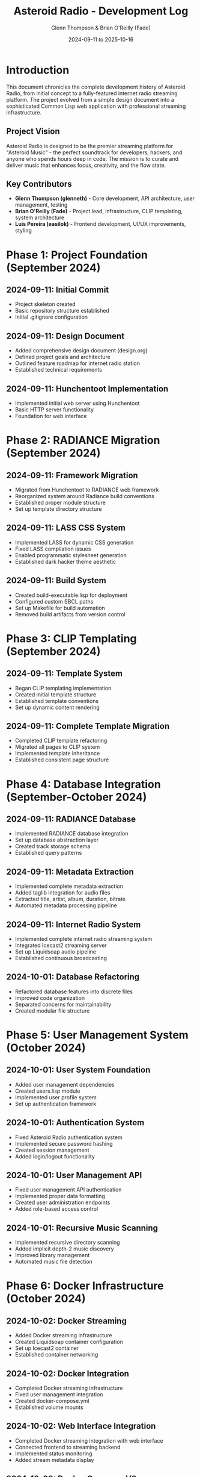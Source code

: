 #+TITLE: Asteroid Radio - Development Log
#+AUTHOR: Glenn Thompson & Brian O'Reilly (Fade)
#+DATE: 2024-09-11 to 2025-10-16

* Introduction

This document chronicles the complete development history of Asteroid Radio, from initial concept to a fully-featured internet radio streaming platform. The project evolved from a simple design document into a sophisticated Common Lisp web application with professional streaming infrastructure.

** Project Vision

Asteroid Radio is designed to be the premier streaming platform for "Asteroid Music" - the perfect soundtrack for developers, hackers, and anyone who spends hours deep in code. The mission is to curate and deliver music that enhances focus, creativity, and the flow state.

** Key Contributors

- *Glenn Thompson (glenneth)* - Core development, API architecture, user management, testing
- *Brian O'Reilly (Fade)* - Project lead, infrastructure, CLIP templating, system architecture
- *Luis Pereira (easilok)* - Frontend development, UI/UX improvements, styling

* Phase 1: Project Foundation (September 2024)

** 2024-09-11: Initial Commit
- Project skeleton created
- Basic repository structure established
- Initial .gitignore configuration

** 2024-09-11: Design Document
- Added comprehensive design document (design.org)
- Defined project goals and architecture
- Outlined feature roadmap for internet radio station
- Established technical requirements

** 2024-09-11: Hunchentoot Implementation
- Implemented initial web server using Hunchentoot
- Basic HTTP server functionality
- Foundation for web interface

* Phase 2: RADIANCE Migration (September 2024)

** 2024-09-11: Framework Migration
- Migrated from Hunchentoot to RADIANCE web framework
- Reorganized system around Radiance build conventions
- Established proper module structure
- Set up template directory structure

** 2024-09-11: LASS CSS System
- Implemented LASS for dynamic CSS generation
- Fixed LASS compilation issues
- Enabled programmatic stylesheet generation
- Established dark hacker theme aesthetic

** 2024-09-11: Build System
- Created build-executable.lisp for deployment
- Configured custom SBCL paths
- Set up Makefile for build automation
- Removed build artifacts from version control

* Phase 3: CLIP Templating (September 2024)

** 2024-09-11: Template System
- Began CLIP templating implementation
- Created initial template structure
- Established template conventions
- Set up dynamic content rendering

** 2024-09-11: Complete Template Migration
- Completed CLIP template refactoring
- Migrated all pages to CLIP system
- Implemented template inheritance
- Established consistent page structure

* Phase 4: Database Integration (September-October 2024)

** 2024-09-11: RADIANCE Database
- Implemented RADIANCE database integration
- Set up database abstraction layer
- Created track storage schema
- Established query patterns

** 2024-09-11: Metadata Extraction
- Implemented complete metadata extraction
- Added taglib integration for audio files
- Extracted title, artist, album, duration, bitrate
- Automated metadata processing pipeline

** 2024-09-11: Internet Radio System
- Implemented complete internet radio streaming system
- Integrated Icecast2 streaming server
- Set up Liquidsoap audio pipeline
- Established continuous broadcasting

** 2024-10-01: Database Refactoring
- Refactored database features into discrete files
- Improved code organization
- Separated concerns for maintainability
- Created modular file structure

* Phase 5: User Management System (October 2024)

** 2024-10-01: User System Foundation
- Added user management dependencies
- Created users.lisp module
- Implemented user profile system
- Set up authentication framework

** 2024-10-01: Authentication System
- Fixed Asteroid Radio authentication system
- Implemented secure password hashing
- Created session management
- Added login/logout functionality

** 2024-10-01: User Management API
- Fixed user management API authentication
- Implemented proper data formatting
- Created user administration endpoints
- Added role-based access control

** 2024-10-01: Recursive Music Scanning
- Implemented recursive directory scanning
- Added implicit depth-2 music discovery
- Improved library management
- Automated music file detection

* Phase 6: Docker Infrastructure (October 2024)

** 2024-10-02: Docker Streaming
- Added Docker streaming infrastructure
- Created Liquidsoap container configuration
- Set up Icecast2 container
- Established container networking

** 2024-10-02: Docker Integration
- Completed Docker streaming infrastructure
- Fixed user management integration
- Created docker-compose.yml
- Established volume mounts

** 2024-10-02: Web Interface Integration
- Completed Docker streaming integration with web interface
- Connected frontend to streaming backend
- Implemented status monitoring
- Added stream metadata display

** 2024-10-02: Docker Compose V2
- Fixed Docker Compose V2 compatibility
- Updated start/stop scripts
- Modernized container orchestration
- Improved deployment process

* Phase 7: AAC Streaming (October 2024)

** 2024-10-02: AAC Support
- Added AAC streaming support
- Implemented quality selector
- Created multiple stream formats
- Improved audio efficiency

** 2024-10-02: Icecast Configuration
- Added Icecast mount configurations for all streams
- Configured MP3 128kbps stream
- Configured AAC 96kbps stream
- Configured MP3 64kbps low-bandwidth stream

** 2024-10-02: Stream Metadata
- Restored live stream metadata display
- Fixed metadata extraction from Icecast
- Implemented real-time track info
- Added "now playing" functionality

** 2024-10-02: Documentation
- Converted AAC-STREAMING.md to org-mode format
- Updated streaming documentation
- Added multi-format stream guides
- Documented quality options

* Phase 8: Docker Refinement (October 2024)

** 2024-10-02: Docker Configuration
- Updated Docker configuration for improved streaming
- Optimized container settings
- Improved volume management
- Enhanced networking setup

** 2024-10-02: Utility Scripts
- Restored Docker utility scripts per Fade's request
- Created start-streaming.sh
- Created stop-streaming.sh
- Added test-streaming.sh

** 2024-10-02: Gitignore Updates
- Added shell script exclusion to gitignore
- Cleaned up version control
- Removed build artifacts
- Improved repository hygiene

* Phase 9: UI Improvements (October 2024)

** 2024-10-03: Color Scheme
- Updated color scheme from green to blue theme
- Implemented consistent color palette
- Improved visual hierarchy
- Enhanced dark theme aesthetics

** 2024-10-03: Template Features
- Completed Templates section
- Implemented CLIP refactoring
- Added user management templates
- Created pagination templates
- Built playlist templates
- Fixed UI issues
- Documented PostgreSQL setup

** 2024-10-03: Status Monitoring
- Added auto-scan on startup
- Implemented live Icecast status checks
- Added live Liquidsoap status checks
- Created admin dashboard monitoring

* Phase 10: JavaScript Modularization (October 2024)

** 2024-10-04: Code Organization
- Moved admin JavaScript code to own file (admin.js)
- Moved frontpage JavaScript to own file
- Moved player JavaScript to own file (player.js)
- Moved users JavaScript to own file
- Improved code maintainability

** 2024-10-04: User Management Page
- Added user management page
- Created admin interface for users
- Implemented user listing
- Added role management UI

* Phase 11: Styling Improvements (October 2024)

** 2024-10-05: LASS Fixes
- Fixed: Move font import to LASS file
- Fixed: LASS rules moved up one level
- Fixed: Pseudo selectors now working in LASS
- Improved CSS compilation

** 2024-10-05: Live Player Styling
- Fixed sizing of live player
- Improved player responsiveness
- Enhanced player controls
- Better mobile layout

** 2024-10-05: Navigation Styling
- Used nav styles on front page
- Implemented consistent navigation
- Improved menu appearance
- Enhanced user experience

* Phase 12: Playlist System (October 2024)

** 2024-10-04: Schema Fix
- Fixed playlist schema mismatch
- Used track-ids field consistently
- Resolved data structure issues
- Improved playlist reliability

* Phase 13: User Profiles (October 2024)

** 2024-10-06: Profile Pages
- Added user profile page with CLIP template styling
- Implemented profile edit functionality
- Updated profile page to match site-wide layout
- Created consistent styling

** 2024-10-06: Authentication UI
- Added user registration UI improvements
- Enhanced authentication interface
- Fixed auth form styling (wider 600px forms)
- Hidden message boxes for cleaner UI

* Phase 14: API Architecture (October 2024)

** 2024-10-07: API-Aware Authentication
- WIP: Added API-aware authentication
- Implemented detection for API routes
- Fixed execution flow issues
- Completed API-aware authentication returning JSON

** 2024-10-07: API Output Refactoring
- Fixed api-output usage
- Passed structured data with :status and :message
- Standardized API responses
- Improved error handling

* Phase 15: API Refactoring (October 2024)

** 2024-10-08: Define-API Migration
- Refactored API endpoints to use Radiance's define-api macro
- Modernized API architecture
- Improved endpoint consistency
- Better integration with Radiance framework

** 2024-10-08: Frontend Integration
- Fixed frontend JavaScript to work with define-api endpoints
- Updated AJAX calls
- Improved error handling
- Enhanced user feedback

** 2024-10-08: Automated Testing
- Added comprehensive automated test suite
- Created test-server.sh
- Implemented API endpoint testing
- Added integration tests

* Phase 16: Telnet Controls (October 2024)

** 2024-10-08: Liquidsoap DJ Controls
- Added Liquidsoap DJ controls via telnet integration
- Implemented remote control interface
- Created telnet command system
- Enabled live stream manipulation

* Phase 17: Merge Conflicts and Integration (October 2024)

** 2024-10-09: Track-IDs Integration
- Resolved merge conflict
- Integrated track-ids fix with api-output refactoring
- Maintained data consistency
- Preserved both feature sets

* Phase 18: Navigation Improvements (October 2024)

** 2024-10-09: Navbar Enhancement
- Improved navbar in all pages
- Enhanced nav styling
- Created consistent navigation experience
- Better responsive behavior

* Phase 19: Documentation Updates (October 2024)

** 2024-10-10: API Documentation
- Updated documentation authors to Asteroid Radio Development Team
- Documentation cleanup: removed outdated files
- Added API docs
- Updated core documentation
- Created API-REFERENCE.org
- Created API-ENDPOINTS.org

** 2024-10-10: Testing Documentation
- Updated TESTING.org
- Documented test suite
- Added testing examples
- Improved test coverage documentation

** 2024-10-10: Template Variables
- Made stream base URL variable in templates
- Improved configuration flexibility
- Better environment handling

* Phase 20: System Configuration (October 2024)

** 2024-10-11: Parallel Processing
- Added dependency to run music scan in parallel
- Improved performance
- Faster library scanning
- Better resource utilization

** 2024-10-11: TODO Updates
- Updated TODO with UI items
- Tracked remaining work
- Prioritized features

** 2024-10-12: Configuration Documentation
- Added file for notes on application configuration
- Documented IRC log of Shinmera chat
- Preserved configuration discussions
- Improved setup documentation

** 2024-10-12: Code Documentation
- Added documentation string in scan-directory-for-music-recursively
- Improved code readability
- Better function documentation

* Phase 21: Page Flow System (October 2024)

** 2024-10-12: Role-Based Flow
- Implemented role-based page flow
- Created user management APIs
- Added admin/user routing
- Improved user experience

** 2024-10-12: UI Fixes
- Completed UI fixes for page flow feature
- Fixed navigation issues
- Improved page transitions
- Enhanced user feedback

** 2024-10-12: Documentation
- Marked Page Flow feature as complete in TODO
- Added session notes for page flow implementation
- Documented implementation details

** 2024-10-12: README Update
- Updated README.org file structure
- Reflected current project state
- Improved documentation accuracy

* Phase 22: Stream Queue Control (October 2025)

** 2025-10-14: Queue System Foundation
- Added stream queue control system
- Implemented in-memory queue management
- Created stream-queue.m3u generation
- Integrated with Liquidsoap

** 2025-10-14: Admin UI
- Added admin UI for stream queue management
- Created queue control interface
- Implemented drag-and-drop (planned)
- Added queue visualization

** 2025-10-14: Audio Quality Improvements
- Improved audio quality and streaming performance
- Replaced normalize() with ReplayGain
- Added crossfading (5 seconds)
- Implemented dynamic compression
- Eliminated volume pumping issues

** 2025-10-14: Player Improvements
- Improved player UI
- Reduced buffering
- Enhanced playback controls
- Better user experience

* Phase 23: UI Polish (October 2025)

** 2025-10-14: Browser Compatibility
- Fixed scrollbars only visible when required on Chrome browsers
- Improved cross-browser compatibility
- Better CSS handling

** 2025-10-14: Responsive Design
- Fixed playlist create button wrap on small screens
- Improved mobile experience
- Enhanced responsive layout

** 2025-10-14: Icecast Integration
- Fixed: avoid Icecast XML shown on frontend when there is no artist
- Improved error handling
- Better metadata display

* Phase 24: Documentation Overhaul (October 2025)

** 2025-10-16: Comprehensive Update
- Comprehensive documentation update for current features
- Updated README.org with all current capabilities
- Documented stream queue control system
- Added ReplayGain documentation
- Updated multi-format streaming docs
- Documented user management system
- Complete API endpoint reference
- Updated database schema documentation

** 2025-10-16: API Documentation
- Added complete stream queue control API section
- Documented all 7 stream queue endpoints
- Added authentication requirements
- Included request/response examples

** 2025-10-16: Docker Documentation
- Updated Liquidsoap config documentation
- Documented stream queue integration
- Added queue management examples
- Updated audio processing details

** 2025-10-16: Project Overview
- Updated PROJECT-OVERVIEW with stream queue
- Added ReplayGain mentions
- Updated feature list
- Refreshed project vision

* Technical Milestones

** Architecture Evolution
1. *Hunchentoot* → *RADIANCE* (Major framework migration)
2. *Simple HTML* → *CLIP Templates* (Dynamic templating)
3. *File-based* → *PostgreSQL Database* (Persistent storage)
4. *Single stream* → *Multi-format streaming* (AAC, MP3 high/low)
5. *Random playback* → *Queue control* (Curated broadcasting)

** Audio Processing Evolution
1. *Basic amplify* → *Normalize* → *ReplayGain* (Volume consistency)
2. *No crossfade* → *5-second crossfade* (Smooth transitions)
3. *No compression* → *Dynamic compression* (Clipping prevention)

** API Evolution
1. *Custom routes* → *define-api macro* (Standardization)
2. *Mixed responses* → *JSON API* (Consistent format)
3. *No auth* → *Session-based auth* (Security)
4. *Basic endpoints* → *20+ endpoints* (Comprehensive API)

** Infrastructure Evolution
1. *Native installation* → *Docker containers* (Easy deployment)
2. *Single Icecast* → *Icecast + Liquidsoap* (Professional streaming)
3. *No telnet* → *Telnet control* (Live DJ operations)

* Feature Summary

** Core Features Implemented
- ✅ User authentication and registration
- ✅ Role-based access control (admin/user)
- ✅ Music library management with metadata
- ✅ User playlists (create, edit, delete)
- ✅ Stream queue control (admin only)
- ✅ Multi-format streaming (AAC 96k, MP3 128k/64k)
- ✅ ReplayGain audio processing
- ✅ Crossfading and compression
- ✅ Web player with controls
- ✅ Live stream metadata display
- ✅ Admin dashboard
- ✅ REST API (20+ endpoints)
- ✅ Automated testing suite
- ✅ Docker deployment
- ✅ Telnet DJ controls
- ✅ PostgreSQL database
- ✅ Responsive design
- ✅ Dark hacker theme

** Planned Features
- 🔄 WebSocket real-time updates
- 🔄 Drag-and-drop queue management
- 🔄 Social features (playlist sharing)??
- 🔄 Advanced search and filtering
- 🔄 Listener statistics
- 🔄 Scheduled programming
- 🔄 Auto-queue filling
- 🔄 Genre-based smart queues

* Development Statistics

** Commit Count by Phase
- Phase 1-2 (Foundation): ~15 commits
- Phase 3-4 (Templates/DB): ~10 commits
- Phase 5-6 (Users/Docker): ~20 commits
- Phase 7-9 (Streaming): ~15 commits
- Phase 10-14 (UI/Profiles): ~25 commits
- Phase 15-17 (API): ~15 commits
- Phase 18-21 (Polish): ~20 commits
- Phase 22-24 (Queue/Docs): ~10 commits

** Key Contributors Statistics
- Glenn Thompson: ~70 commits (Core development, API, testing)
- Brian O'Reilly: ~40 commits (Infrastructure, architecture)
- Luis Pereira: ~20 commits (Frontend, UI/UX)

** Technology Stack
- *Language*: Common Lisp (SBCL)
- *Framework*: RADIANCE
- *Database*: PostgreSQL
- *Templating*: CLIP
- *CSS*: LASS
- *Streaming*: Icecast2 + Liquidsoap
- *Containers*: Docker + Docker Compose
- *Audio*: ReplayGain, crossfade, compression

* Lessons Learned

** Framework Migration
The migration from Hunchentoot to RADIANCE was challenging but worthwhile. RADIANCE's module system and database abstraction provided better structure for a growing application.

** Audio Processing
The evolution from normalize() to ReplayGain solved the volume pumping issue. ReplayGain uses track metadata for consistent volume without dynamic compression artifacts.

** API Design
Migrating to Radiance's define-api macro standardized our API and improved maintainability. Consistent JSON responses made frontend integration much easier.

** Docker Deployment
Containerizing the streaming infrastructure simplified deployment and made the system more portable. The separation of concerns between web app and streaming services improved reliability.

** Testing
Adding automated tests early would have caught integration issues faster. The comprehensive test suite added in Phase 15 significantly improved code quality.

* Future Directions

** Short Term (Next 3 Months?)
- WebSocket integration for real-time updates
- Drag-and-drop queue management UI
- Telnet integration from web interface
- Listener statistics dashboard

** Medium Term (6-12 Months)
- Social features (playlist sharing, discovery)
- Advanced search with full-text indexing
- Mobile native applications
- Scheduled programming system

** Long Term (12+ Months)
- Multi-station support
- Federation with other Asteroid Radio instances
- Machine learning for music recommendations
- Live DJ streaming capabilities

* Conclusion

Asteroid Radio has evolved from a simple design document into a sophisticated internet radio platform. The journey from Hunchentoot to RADIANCE, from file-based storage to PostgreSQL, from single-stream to multi-format broadcasting, and from random playback to curated queue control demonstrates the power of iterative development and continuous improvement.

The project successfully combines the elegance of Common Lisp with modern web technologies, creating a platform that's both technically impressive and user-friendly. The dark hacker aesthetic, professional audio processing, and comprehensive API make Asteroid Radio a unique contribution to the internet radio landscape.

Most importantly, Asteroid Radio achieves its core mission: providing the perfect soundtrack for developers, hackers, and anyone who spends hours deep in code.

* Appendix: Key Files

** Core Application
- =asteroid.lisp= - Main application with RADIANCE routes
- =asteroid.asd= - System definition
- =stream-control.lisp= - Queue management
- =stream-media.lisp= - Media streaming
- =user-management.lisp= - User authentication
- =playlist-management.lisp= - Playlist operations
- =auth-routes.lisp= - Authentication endpoints

** Configuration
- =docker/docker-compose.yml= - Container orchestration
- =docker/asteroid-radio-docker.liq= - Liquidsoap configuration
- =docker/icecast.xml= - Icecast server config

** Frontend
- =static/asteroid.lass= - Stylesheet source
- =static/js/admin.js= - Admin interface (289 lines)
- =static/js/player.js= - Web player
- =template/*.chtml= - CLIP templates

** Documentation
- =README.org= - Project overview
- =docs/STREAM-CONTROL.org= - Queue management guide
- =docs/API-ENDPOINTS.org= - Complete API reference
- =docs/DOCKER-STREAMING.org= - Streaming setup
- =docs/DEV-LOG.org= - This document

---

*End of Development Log*

Last Updated: 2025-10-16
